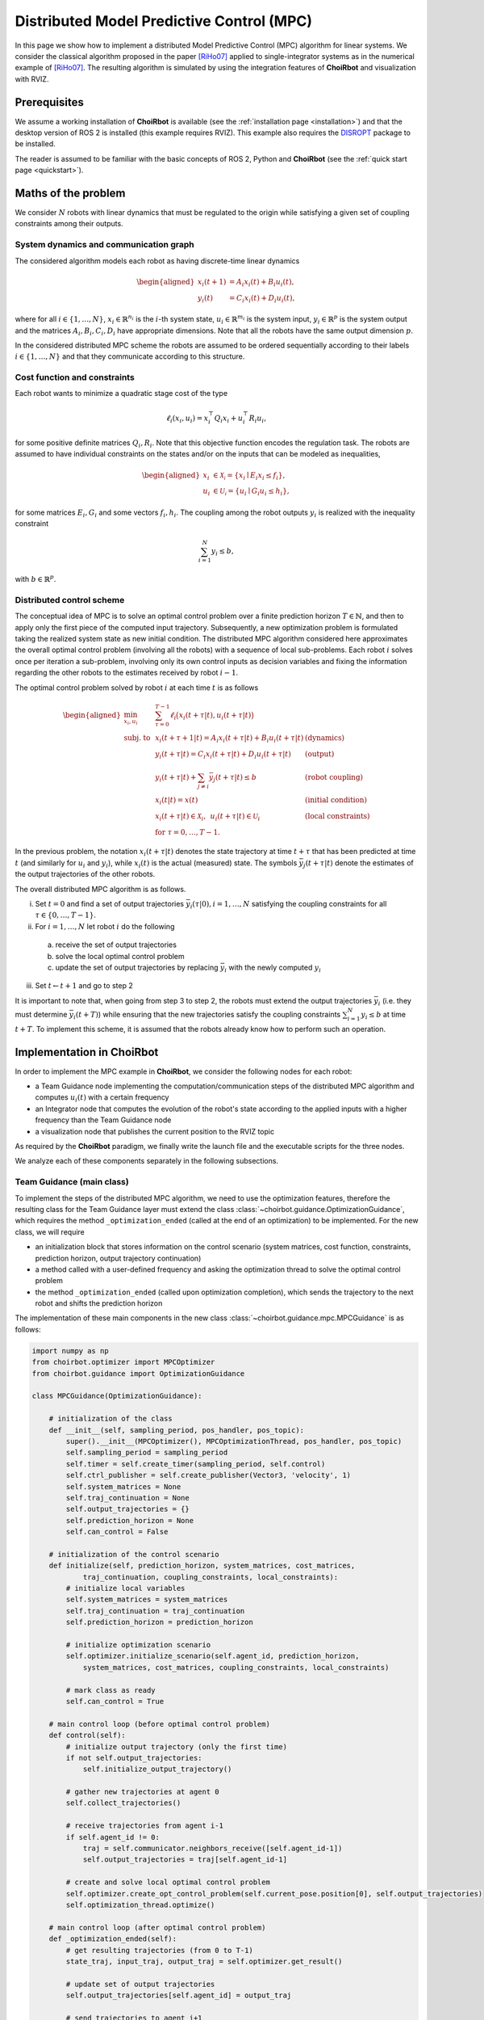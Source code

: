 ==================================================
Distributed Model Predictive Control (MPC)
==================================================

In this page we show how to implement a distributed Model Predictive Control
(MPC) algorithm for linear systems. We consider the classical algorithm proposed
in the paper [RiHo07]_ applied to single-integrator systems as in the numerical
example of [RiHo07]_. The resulting algorithm is simulated by using the integration
features of **ChoiRbot** and visualization with RVIZ.


Prerequisites
----------------------------
We assume a working installation of **ChoiRbot** is available
(see the :ref:`installation page <installation>`) and that the
desktop version of ROS 2 is installed (this example requires RVIZ).
This example also requires the `DISROPT <https://github.com/OPT4SMART/disropt>`_
package to be installed.

The reader is assumed to be familiar with the basic concepts
of ROS 2, Python and **ChoiRbot**
(see the :ref:`quick start page <quickstart>`).


Maths of the problem
----------------------------
We consider :math:`N` robots with linear dynamics that must be regulated to the
origin while satisfying a given set of coupling constraints among their outputs.

System dynamics and communication graph
~~~~~~~~~~~~~~~~~~~~~~~~~~~~~~~~~~~~~~~~
The considered algorithm models each robot as having discrete-time linear dynamics

.. math::

    \begin{aligned}
        x_i(t+1) &= A_i x_i(t) + B_i u_i(t),
        \\
        y_i(t) &= C_i x_i(t) + D_i u_i(t),
    \end{aligned}

where for all :math:`i \in \{1, \ldots, N\}`, :math:`x_i \in \mathbb{R}^{n_i}` is the
:math:`i`-th system state, :math:`u_i \in \mathbb{R}^{m_i}`
is the system input, :math:`y_i \in \mathbb{R}^{p}` is the
system output and the matrices :math:`A_i, B_i, C_i, D_i` have appropriate
dimensions. Note that all the robots have the same output dimension :math:`p`.

In the considered distributed MPC scheme the robots are assumed to be ordered
sequentially according to their labels :math:`i \in \{1, \ldots, N\}` and that
they communicate according to this structure.

Cost function and constraints
~~~~~~~~~~~~~~~~~~~~~~~~~~~~~~~~~~~~~~~~~~~
Each robot wants to minimize a quadratic stage cost of the type

.. math::

    \ell_i(x_i, u_i) = x_i^\top Q_i x_i + u_i^\top R_i u_i,

for some positive definite matrices :math:`Q_i, R_i`. Note that this
objective function encodes the regulation task.
The robots are assumed to have individual constraints on the
states and/or on the inputs that can be modeled as inequalities,

.. math::

    \begin{aligned}
        x_i &\in \mathcal{X_i} = \{x_i \mid E_i x_i \le f_i\},
        \\
        u_i &\in \mathcal{U_i} = \{u_i \mid G_i u_i \le h_i\},
    \end{aligned}

for some matrices :math:`E_i, G_i` and some vectors :math:`f_i, h_i`.
The coupling among the robot outputs :math:`y_i` is realized with
the inequality constraint

.. math::

    \sum_{i=1}^N y_i \le b,

with :math:`b \in \mathbb{R}^p`.

Distributed control scheme
~~~~~~~~~~~~~~~~~~~~~~~~~~~~~~
The conceptual idea of MPC is to solve an optimal control problem over a finite
prediction horizon :math:`T \in \mathbb{N}`, and then to apply only the first
piece of the computed input trajectory. Subsequently, a new optimization problem
is formulated taking the realized system state as new initial condition.
The distributed MPC algorithm considered here approximates the overall optimal control
problem (involving all the robots) with a sequence of local sub-problems. Each
robot :math:`i` solves once per iteration a sub-problem, involving only its own control
inputs as decision variables and fixing the information regarding the other robots to
the estimates received by robot :math:`i-1`.

The optimal control problem solved by robot :math:`i` at each time :math:`t` is as follows

.. math::

    \begin{aligned}
        \min_{x_i, u_i} \:
        & \: \sum_{\tau=0}^{T-1} \ell_i\big( x_i(t+\tau|t), u_i(t+\tau|t) \big)
        \\
        \text{subj. to} \:
        & \: x_i(t+\tau+1|t) = A_i x_i(t+\tau|t) + B_i u_i(t+\tau|t) & \text{(dynamics)}
        \\
        & \: y_i(t+\tau|t) = C_i x_i(t+\tau|t) + D_i u_i(t+\tau|t) & \text{(output)}
        \\
        & \: y_i(t+\tau|t) + \sum_{j \ne i} \bar{y}_j(t+\tau|t) \le b & \text{(robot coupling)}
        \\
        & \: x_i(t|t) = x(t)  & \text{(initial condition)}
        \\
        & \: x_i(t+\tau|t) \in \mathcal{X}_i, \:\: u_i(t+\tau|t) \in \mathcal{U}_i & \text{(local constraints)}
        \\
        & \: \text{for } \tau = 0, \ldots, T-1.
    \end{aligned}

In the previous problem, the notation :math:`x_i(t+\tau|t)` denotes the state
trajectory at time :math:`t+\tau` that has been predicted at time :math:`t`
(and similarly for :math:`u_i` and :math:`y_i`), while :math:`x_i(t)` is the
actual (measured) state.
The symbols :math:`\bar{y}_j(t+\tau|t)` denote the estimates of the output
trajectories of the other robots.

The overall distributed MPC algorithm is as follows.

i) Set :math:`t = 0` and find a set of output trajectories :math:`\bar{y}_i(\tau|0), i = 1, \ldots, N` satisfying the
   coupling constraints for all :math:`\tau \in \{0, \ldots, T-1\}`.
ii) For :math:`i = 1, \ldots, N` let robot :math:`i` do the following

  a) receive the set of output trajectories
  b) solve the local optimal control problem
  c) update the set of output trajectories by replacing :math:`\bar{y}_i` with
     the newly computed :math:`y_i`

iii) Set :math:`t \leftarrow t+1` and go to step 2

It is important to note that, when going from step 3 to step 2, the robots must
extend the output trajectories :math:`\bar{y}_i` (i.e. they must determine
:math:`\bar{y}_i(t+T)`) while ensuring that the new trajectories satisfy
the coupling constraints :math:`\sum_{i=1}^N y_i \le b` at time :math:`t+T`.
To implement this scheme, it is assumed that the robots already know how to
perform such an operation.


Implementation in **ChoiRbot**
--------------------------------

In order to implement the MPC example in **ChoiRbot**,
we consider the following nodes for each robot:

* a Team Guidance node implementing the computation/communication steps of the
  distributed MPC algorithm and computes :math:`u_i(t)` with a certain frequency
* an Integrator node that computes the evolution of the robot's state according
  to the applied inputs with a higher frequency than the Team Guidance node
* a visualization node that publishes the current position to the RVIZ topic

As required by the **ChoiRbot** paradigm, we finally write the launch file and
the executable scripts for the three nodes.

We analyze each of these components separately in the following subsections.

Team Guidance (main class)
~~~~~~~~~~~~~~~~~~~~~~~~~~~~~~
To implement the steps of the distributed MPC algorithm, we need to use the optimization
features, therefore the resulting class for the Team Guidance layer must extend the
class :class:`~choirbot.guidance.OptimizationGuidance`, which requires the method
``_optimization_ended`` (called at the end of an optimization) to be implemented.
For the new class, we will require

* an initialization block that stores information on the control scenario (system matrices,
  cost function, constraints, prediction horizon, output trajectory continuation)
* a method called with a user-defined frequency and asking the optimization thread
  to solve the optimal control problem
* the method ``_optimization_ended`` (called upon optimization completion),
  which sends the trajectory to the next robot and shifts the prediction horizon

The implementation of these main components in the new class
:class:`~choirbot.guidance.mpc.MPCGuidance` is as follows:

.. code-block:: python

    import numpy as np
    from choirbot.optimizer import MPCOptimizer
    from choirbot.guidance import OptimizationGuidance

    class MPCGuidance(OptimizationGuidance):

        # initialization of the class
        def __init__(self, sampling_period, pos_handler, pos_topic):
            super().__init__(MPCOptimizer(), MPCOptimizationThread, pos_handler, pos_topic)
            self.sampling_period = sampling_period
            self.timer = self.create_timer(sampling_period, self.control)
            self.ctrl_publisher = self.create_publisher(Vector3, 'velocity', 1)
            self.system_matrices = None
            self.traj_continuation = None
            self.output_trajectories = {}
            self.prediction_horizon = None
            self.can_control = False
        
        # initialization of the control scenario
        def initialize(self, prediction_horizon, system_matrices, cost_matrices,
                traj_continuation, coupling_constraints, local_constraints):
            # initialize local variables
            self.system_matrices = system_matrices
            self.traj_continuation = traj_continuation
            self.prediction_horizon = prediction_horizon

            # initialize optimization scenario
            self.optimizer.initialize_scenario(self.agent_id, prediction_horizon,
                system_matrices, cost_matrices, coupling_constraints, local_constraints)

            # mark class as ready
            self.can_control = True
        
        # main control loop (before optimal control problem)
        def control(self):
            # initialize output trajectory (only the first time)
            if not self.output_trajectories:
                self.initialize_output_trajectory()

            # gather new trajectories at agent 0
            self.collect_trajectories()

            # receive trajectories from agent i-1
            if self.agent_id != 0:
                traj = self.communicator.neighbors_receive([self.agent_id-1])
                self.output_trajectories = traj[self.agent_id-1]
            
            # create and solve local optimal control problem
            self.optimizer.create_opt_control_problem(self.current_pose.position[0], self.output_trajectories)
            self.optimization_thread.optimize()
        
        # main control loop (after optimal control problem)
        def _optimization_ended(self):
            # get resulting trajectories (from 0 to T-1)
            state_traj, input_traj, output_traj = self.optimizer.get_result()

            # update set of output trajectories
            self.output_trajectories[self.agent_id] = output_traj

            # send trajectories to agent i+1
            if self.agent_id != self.n_agents-1:
                self.communicator.neighbors_send(self.output_trajectories, [self.agent_id+1])

            # apply control input and shift horizon
            self.send_input(input_traj[:, 0])
            self.shift_horizon(state_traj)
        
        def shift_horizon(self, state_traj):
            # ... extend local output trajectory by calling self.trajectory_continuation()
        
        def collect_trajectories(self):
            # ... collection of trajectories at agent 0

Although the final class has additional components and checks not reported here,
the main flow is well represented by the previous code block.
Let us highlight some details. Consider the beginning of the
initialization block:

.. code-block:: python

    def __init__(self, sampling_period, pos_handler, pos_topic):
        super().__init__(MPCOptimizer(), MPCOptimizationThread, pos_handler, pos_topic)

This instruction calls the method :func:`choirbot.guidance.OptimizationGuidance.__init__`,
which requires an :class:`~choirbot.optimizer.Optimizer` and an
:class:`~choirbot.guidance.optimization_thread.OptimizationThread`
(actually, only its type). The :class:`~choirbot.optimizer.MPCOptimizer` class is
responsible for solving optimal control problems, while the
:class:`~choirbot.guidance.mpc.mpc.MPCOptimizationThread` class is responsible for
starting and stopping the optimization process (more details next).
The optimizer is firstly called in the ``initialize`` method:

.. code-block:: python

    self.optimizer.initialize_scenario(self.agent_id, prediction_horizon,
        system_matrices, cost_matrices, coupling_constraints, local_constraints)

Here, the optimizer is provided with the necessary information to
formulate optimal control problems. The thread is called in
the ``control`` method:

.. code-block:: python

    self.optimizer.create_opt_control_problem(self.current_pose.position[0], self.output_trajectories)
    self.optimization_thread.optimize()

Here, we provide the optimizer with the current robot state :math:`x(t)`
and with the estimates of the output trajectories :math:`\bar{y}_j(t+\tau|t)`
for :math:`j \ne i` and :math:`\tau = 0, \ldots, T-1`. Then, we ask the
optimization thread to start the optimization process. When the optimization
has finished, the optimization thread triggers execution of the
``_optimization_ended`` callback, which finalizes the current control
iteration and prepares the robot for the next one (this mechanism is already
implemented by the classes
:class:`~choirbot.guidance.optimization_thread.OptimizationThread`
and :class:`~choirbot.guidance.OptimizationGuidance`).

Team Guidance (optimization classes)
~~~~~~~~~~~~~~~~~~~~~~~~~~~~~~~~~~~~~
Let us give more details on the optimization-related classes.
The class :class:`~choirbot.guidance.mpc.mpc.MPCOptimizationThread` is very
straightforward since it extends the abstract class
:class:`~choirbot.guidance.optimization_thread.OptimizationThread` as follows:

.. code-block:: python

    from choirbot.guidance.optimization_thread import OptimizationThread

    class MPCOptimizationThread(OptimizationThread):

        def do_optimize(self):
            self.optimizer.optimize()

Indeed, the class :class:`~choirbot.guidance.optimization_thread.OptimizationThread`
already provides all the features to start and stop the optimization,
and we are only required to specify that the body of the optimization
process is entirely delegated to :class:`~choirbot.optimizer.MPCOptimizer`.

The :class:`~choirbot.optimizer.MPCOptimizer` class provides the necessary
features to solve optimal control problems by using
`DISROPT <https://github.com/OPT4SMART/disropt>`_
under the hood. We only report its main structure:

.. code-block:: python

    from choirbot.optimizer import Optimizer

    class MPCOptimizer(Optimizer):
        
        def initialize_scenario(self, robot_id, prediction_horizon, system_matrices,
                cost_matrices, coupling_constraints, local_constraints):
            # initialize a parametric optimal control problem
            # (parameters are initial conditions and output trajectories)
        
        def create_opt_control_problem(self, initial_condition, output_trajectories):
            # create actual optimal control problem

        def optimize(self):
            # solve optimal control problem and keep track of solution

        def get_result(self):
            # ... do calculations
            return x_traj, u_traj, y_traj

Integration of dynamics
~~~~~~~~~~~~~~~~~~~~~~~~~~~~~~
The Team Guidance layer will publish control inputs in the ``velocity`` topic.
To address integration of the robot dynamics and publication of odometry
messages, we simply use the :class:`choirbot.integrator.SingleIntegrator`
class, which subscribes to the ``velocity`` topic, integrates the dynamics
with a user-defined frequency and publishes the updated position in the
``odom`` topic.

Visualization
~~~~~~~~~~~~~~~~~~~~~~~~~~~~~~
TODO

Launch file and executables
~~~~~~~~~~~~~~~~~~~~~~~~~~~~~~
TODO


Running the simulation
-----------------------------
TODO


.. rubric:: References

.. [RiHo07] Richards, A., How, J. P. (2007). Robust distributed model predictive control. International Journal of control, 80(9), 1517-1531.